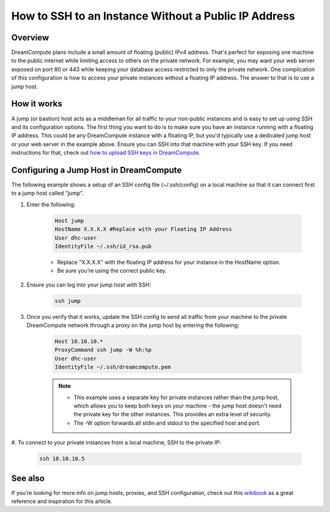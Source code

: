 =====================================================
How to SSH to an Instance Without a Public IP Address
=====================================================

Overview
~~~~~~~~

DreamCompute plans include a small amount of floating (public) IPv4
address. That's perfect for exposing one machine to the public
internet while limiting access to others on the private network. For
example, you may want your web server exposed on port 80 or 443 while
keeping your database access restricted to only the private network.
One complication of this configuration is how to access your private
instances without a floating IP address. The answer to that is to use
a jump host.

How it works
~~~~~~~~~~~~

A jump (or bastion) host acts as a middleman for all traffic to your
non-public instances and is easy to set up using SSH and its
configuration options. The first thing you want to do is to make sure
you have an instance running with a floating IP address. This could be
any DreamCompute instance with a floating IP, but you'd typically use
a dedicated jump host or your web server in the example above. Ensure
you can SSH into that machine with your SSH key. If you need
instructions for that, check out `how to upload SSH keys in
DreamCompute`_.

Configuring a Jump Host in DreamCompute
~~~~~~~~~~~~~~~~~~~~~~~~~~~~~~~~~~~~~~~

The following example shows a setup of an SSH config file
(~/.ssh/config) on a local machine so that it can connect first to a
jump host called “jump”.

#. Enter the following:

    .. code::

        Host jump
        HostName X.X.X.X #Replace with your Floating IP Address
        User dhc-user
        IdentityFile ~/.ssh/id_rsa.pub

    * Replace "X.X.X.X" with the floating IP address for your instance in the
      HostName option.
    * Be sure you’re using the correct public key.

#. Ensure you can log into your jump host with SSH:

    .. code::

        ssh jump

#. Once you verify that it works, update the SSH config to send all
   traffic from your machine to the private DreamCompute network
   through a proxy on the jump host by entering the following:

    .. code::

        Host 10.10.10.*
        ProxyCommand ssh jump -W %h:%p
        User dhc-user
        IdentityFile ~/.ssh/dreamcompute.pem

    .. note::

        * This example uses a separate key for private instances
          rather than the jump host, which allows you to keep both
          keys on your machine - the jump host doesn't need the
          private key for the other instances. This provides an extra
          level of security.
        * The -W option forwards all stdin and stdout to the specified
          host and port.

#. To connect to your private instances from a local machine, SSH to
the private IP:

    .. code::

        ssh 10.10.10.5

See also
~~~~~~~~

If you’re looking for more info on jump hosts, proxies, and SSH
configuration, check out this `wikibook
<https://en.wikibooks.org/wiki/OpenSSH/Cookbook/Proxies_and_Jump_Hosts>`_
as a great reference and inspiration for this article.

.. _how to upload SSH keys in DreamCompute: 214843617-How-to-upload-an-SSH-key-via-the-web-UI

.. meta::
    :labels: ssh nova windows mac linux desktop dashboard
